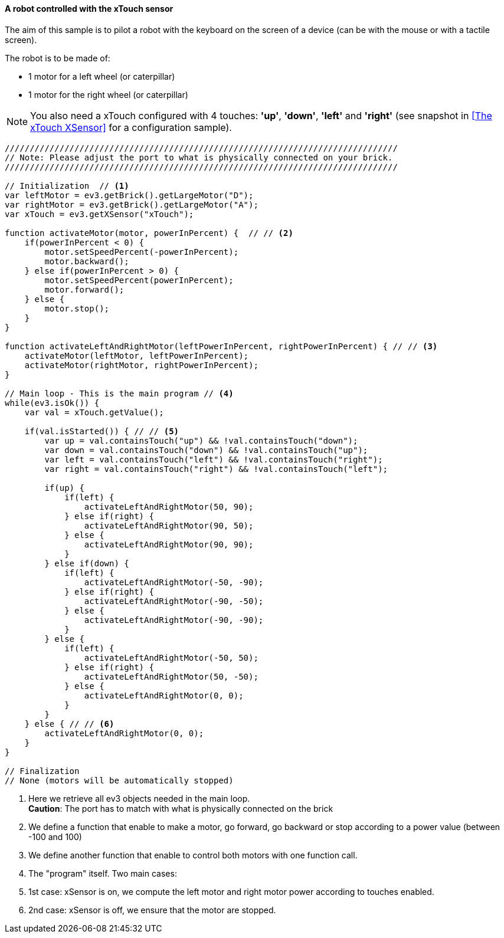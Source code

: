 ==== A robot controlled with the xTouch sensor

The aim of this sample is to pilot a robot with the keyboard on the screen of a device (can be with the mouse or with a tactile screen).

The robot is to be made of:

* 1 motor for a left wheel (or caterpillar) 
* 1 motor for the right wheel (or caterpillar) 

[NOTE]
====
You also need a xTouch configured with 4 touches: *'up'*, *'down'*, *'left'* and *'right'* (see snapshot in <<The xTouch XSensor>> for a configuration sample).
====

[source,javascript]
----
///////////////////////////////////////////////////////////////////////////////
// Note: Please adjust the port to what is physically connected on your brick.
///////////////////////////////////////////////////////////////////////////////

// Initialization  // <1>
var leftMotor = ev3.getBrick().getLargeMotor("D");
var rightMotor = ev3.getBrick().getLargeMotor("A");
var xTouch = ev3.getXSensor("xTouch");

function activateMotor(motor, powerInPercent) {  // // <2>
    if(powerInPercent < 0) {
        motor.setSpeedPercent(-powerInPercent);
        motor.backward();
    } else if(powerInPercent > 0) {
        motor.setSpeedPercent(powerInPercent);
        motor.forward();
    } else {
        motor.stop();
    }
}

function activateLeftAndRightMotor(leftPowerInPercent, rightPowerInPercent) { // // <3>
    activateMotor(leftMotor, leftPowerInPercent);
    activateMotor(rightMotor, rightPowerInPercent);
}

// Main loop - This is the main program // <4>
while(ev3.isOk()) {
    var val = xTouch.getValue();

    if(val.isStarted()) { // // <5>
        var up = val.containsTouch("up") && !val.containsTouch("down");
        var down = val.containsTouch("down") && !val.containsTouch("up");
        var left = val.containsTouch("left") && !val.containsTouch("right");
        var right = val.containsTouch("right") && !val.containsTouch("left");
        
        if(up) {
            if(left) {
                activateLeftAndRightMotor(50, 90);
            } else if(right) {
                activateLeftAndRightMotor(90, 50);
            } else {
                activateLeftAndRightMotor(90, 90);
            } 
        } else if(down) {
            if(left) {
                activateLeftAndRightMotor(-50, -90);
            } else if(right) {
                activateLeftAndRightMotor(-90, -50);
            } else {
                activateLeftAndRightMotor(-90, -90);
            } 
        } else {
            if(left) {
                activateLeftAndRightMotor(-50, 50);
            } else if(right) {
                activateLeftAndRightMotor(50, -50);
            } else {
                activateLeftAndRightMotor(0, 0);
            }
        }
    } else { // // <6>
        activateLeftAndRightMotor(0, 0);
    }
}

// Finalization
// None (motors will be automatically stopped)
----
<1> Here we retrieve all ev3 objects needed in the main loop. +
    *Caution*: The port has to match with what is physically connected on the brick
<2> We define a function that enable to make a motor, go forward, go backward or stop according to a power value (between -100 and 100)
<3> We define another function that enable to control both motors with one function call.
<4> The "program" itself. Two main cases: 
<5> 1st case: xSensor is on, we compute the left motor and right motor power according to touches enabled.
<6> 2nd case: xSensor is off, we ensure that the motor are stopped.

